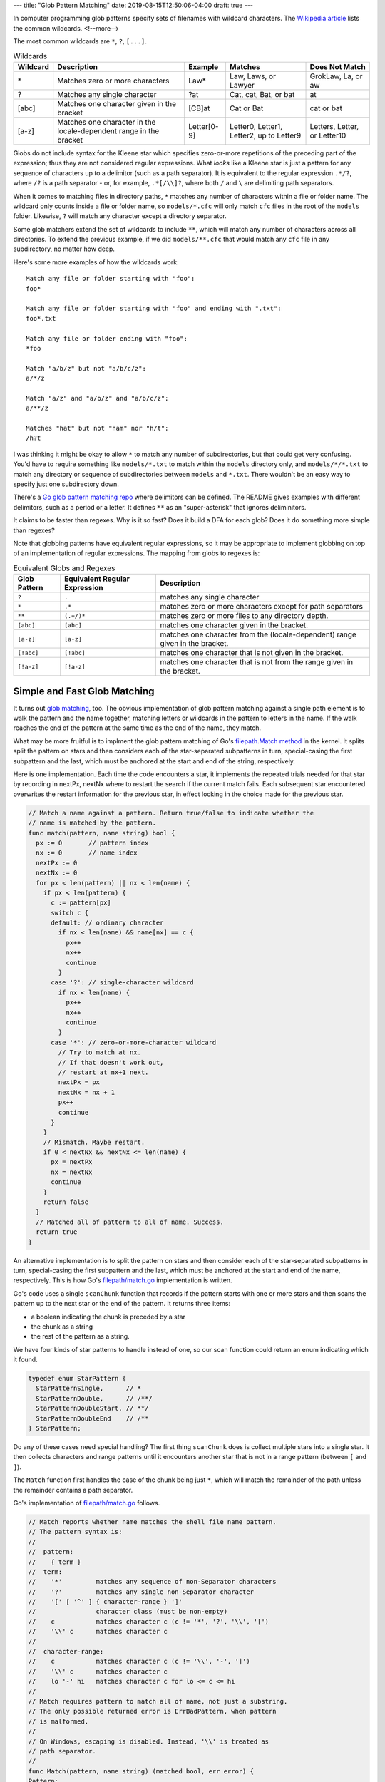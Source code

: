 ---
title: "Glob Pattern Matching"
date: 2019-08-15T12:50:06-04:00
draft: true
---

In computer programming glob patterns specify sets of filenames with wildcard characters. The `Wikipedia article <https://en.wikipedia.org/wiki/Glob_(programming)>`_ lists the common wildcards.
<!--more-->

The most common wildcards are ``*``, ``?``, ``[...]``.

.. table:: Wildcards
    :widths: auto

    ========  ==================================================================  =========== ========================================  ============================
    Wildcard  Description                                                         Example     Matches                                   Does Not Match
    ========  ==================================================================  =========== ========================================  ============================
    \*        Matches zero or more characters                                     Law*        Law, Laws, or Lawyer                      GrokLaw, La, or aw
    ?         Matches any single character                                        ?at         Cat, cat, Bat, or bat                     at
    [abc]     Matches one character given in the bracket                          [CB]at      Cat or Bat                                cat or bat
    [a-z]     Matches one character in the locale-dependent range in the bracket  Letter[0-9] Letter0, Letter1, Letter2, up to Letter9  Letters, Letter, or Letter10
    ========  ==================================================================  =========== ========================================  ============================

Globs do not include syntax for the Kleene star which specifies zero-or-more repetitions of the preceding part of the expression; thus they are not considered regular expressions. What *looks* like a Kleene star is just a pattern for any sequence of characters up to a delimitor (such as a path separator). It is equivalent to the regular expression ``.*/?``, where ``/?`` is a path separator - or, for example, ``.*[/\\]?``, where both ``/`` and ``\`` are delimiting path separators.

When it comes to matching files in directory paths, ``*`` matches any number of characters within a file or folder name. The wildcard only counts inside a file or folder name, so ``models/*.cfc`` will only match ``cfc`` files in the root of the ``models`` folder. Likewise, ``?`` will match any character except a directory separator.

Some glob matchers extend the set of wildcards to include ``**``, which will match any number of characters across all directories. To extend the previous example, if we did ``models/**.cfc`` that would match any ``cfc`` file in any subdirectory, no matter how deep.

Here's some more examples of how the wildcards work::

  Match any file or folder starting with "foo":
  foo*

  Match any file or folder starting with "foo" and ending with ".txt":
  foo*.txt

  Match any file or folder ending with "foo":
  *foo

  Match "a/b/z" but not "a/b/c/z":
  a/*/z

  Match "a/z" and "a/b/z" and "a/b/c/z":
  a/**/z

  Matches "hat" but not "ham" nor "h/t":
  /h?t

I was thinking it might be okay to allow ``*`` to match any number of subdirectories, but that could get very confusing. You'd have to require something like ``models/*.txt`` to match within the ``models`` directory only, and ``models/*/*.txt`` to match any directory or sequence of subdirectories between ``models`` and ``*.txt``. There wouldn't be an easy way to specify just one subdirectory down.

There's a `Go glob pattern matching repo <https://github.com/gobwas/glob>`_ where delimitors can be defined. The README gives examples with different delimitors, such as a period or a letter. It defines ``**`` as an "super-asterisk" that ignores deliminitors.

It claims to be faster than regexes. Why is it so fast? Does it build a DFA for each glob? Does it do something more simple than regexes?

Note that globbing patterns have equivalent regular expressions, so it may be appropriate to implement globbing on top of an implementation of regular expressions. The mapping from globs to regexes is:

.. table:: Equivalent Globs and Regexes
    :widths: auto

    ============  ============================= =============================================================
    Glob Pattern  Equivalent Regular Expression Description
    ============  ============================= =============================================================
    ``?``         ``.``                         matches any single character
    ``*``         ``.*``                        matches zero or more characters except for path separators
    ``**``        ``(.+/)*``                    matches zero or more files to any directory depth.
    ``[abc]``     ``[abc]``                     matches one character given in the bracket.
    ``[a-z]``     ``[a-z]``                     matches one character from the (locale-dependent) range given in the bracket.
    ``[!abc]``    ``[!abc]``                    matches one character that is not given in the bracket.
    ``[!a-z]``    ``[!a-z]``                    matches one character that is not from the range given in the bracket.
    ============  ============================= =============================================================

#############################
Simple and Fast Glob Matching
#############################

It turns out `glob matching <glob matching can be simple and fast_>`_, too. The obvious implementation of glob pattern matching against a single path element is to walk the pattern and the name together, matching letters or wildcards in the pattern to letters in the name. If the walk reaches the end of the pattern at the same time as the end of the name, they match.

What may be more fruitful is to implment the glob pattern matching of Go's `filepath.Match method <https://golang.org/src/path/filepath/match.go>`_ in the kernel. It splits split the pattern on stars and then considers each of the star-separated subpatterns in turn, special-casing the first subpattern and the last, which must be anchored at the start and end of the string, respectively.

Here is one implementation. Each time the code encounters a star, it implements the repeated trials needed for that star by recording in nextPx, nextNx where to restart the search if the current match fails. Each subsequent star encountered overwrites the restart information for the previous star, in effect locking in the choice made for the previous star.

.. code-block:: go

  // Match a name against a pattern. Return true/false to indicate whether the
  // name is matched by the pattern.
  func match(pattern, name string) bool {
    px := 0       // pattern index
    nx := 0       // name index
    nextPx := 0
    nextNx := 0
    for px < len(pattern) || nx < len(name) {
      if px < len(pattern) {
        c := pattern[px]
        switch c {
        default: // ordinary character
          if nx < len(name) && name[nx] == c {
            px++
            nx++
            continue
          }
        case '?': // single-character wildcard
          if nx < len(name) {
            px++
            nx++
            continue
          }
        case '*': // zero-or-more-character wildcard
          // Try to match at nx.
          // If that doesn't work out,
          // restart at nx+1 next.
          nextPx = px
          nextNx = nx + 1
          px++
          continue
        }
      }
      // Mismatch. Maybe restart.
      if 0 < nextNx && nextNx <= len(name) {
        px = nextPx
        nx = nextNx
        continue
      }
      return false
    }
    // Matched all of pattern to all of name. Success.
    return true
  }

An alternative implementation is to split the pattern on stars and then consider each of the star-separated subpatterns in turn, special-casing the first subpattern and the last, which must be anchored at the start and end of the name, respectively. This is how Go's `filepath/match.go <https://golang.org/src/path/filepath/match.go>`_ implementation is written.

Go's code uses a single ``scanChunk`` function that records if the pattern starts with one or more stars and then scans the pattern up to the next star or the end of the pattern. It returns three items:

* a boolean indicating the chunk is preceded by a star
* the chunk as a string
* the rest of the pattern as a string.

We have four kinds of star patterns to handle instead of one, so our scan function could return an enum indicating which it found.

.. code-block:: c

  typedef enum StarPattern {
    StarPatternSingle,      // *
    StarPatternDouble,      // /**/
    StarPatternDoubleStart, // **/
    StarPatternDoubleEnd    // /**
  } StarPattern;

Do any of these cases need special handling? The first thing ``scanChunk`` does is collect multiple stars into a single star. It then collects characters and range patterns until it encounters another star that is not in a range pattern (between ``[`` and ``]``).

The ``Match`` function first handles the case of the chunk being just ``*``, which will match the remainder of the path unless the remainder contains a path separator.

Go's implementation of `filepath/match.go <https://golang.org/src/path/filepath/match.go>`_ follows.

.. code-block:: go

  // Match reports whether name matches the shell file name pattern.
  // The pattern syntax is:
  //
  //  pattern:
  //    { term }
  //  term:
  //    '*'         matches any sequence of non-Separator characters
  //    '?'         matches any single non-Separator character
  //    '[' [ '^' ] { character-range } ']'
  //                character class (must be non-empty)
  //    c           matches character c (c != '*', '?', '\\', '[')
  //    '\\' c      matches character c
  //
  //  character-range:
  //    c           matches character c (c != '\\', '-', ']')
  //    '\\' c      matches character c
  //    lo '-' hi   matches character c for lo <= c <= hi
  //
  // Match requires pattern to match all of name, not just a substring.
  // The only possible returned error is ErrBadPattern, when pattern
  // is malformed.
  //
  // On Windows, escaping is disabled. Instead, '\\' is treated as
  // path separator.
  //
  func Match(pattern, name string) (matched bool, err error) {
  Pattern:
    for len(pattern) > 0 {
      var star bool
      var chunk string
      star, chunk, pattern = scanChunk(pattern)
      if star && chunk == "" {
        // Trailing * matches rest of string unless it has a /.
        return !strings.Contains(name, string(Separator)), nil
      }
      // Look for match at current position.
      t, ok, err := matchChunk(chunk, name)
      // if we're the last chunk, make sure we've exhausted the name
      // otherwise we'll give a false result even if we could still match
      // using the star
      if ok && (len(t) == 0 || len(pattern) > 0) {
        name = t
        continue
      }
      if err != nil {
        return false, err
      }
      if star {
        // Look for match skipping i+1 bytes.
        // Cannot skip /.
        for i := 0; i < len(name) && name[i] != Separator; i++ {
          t, ok, err := matchChunk(chunk, name[i+1:])
          if ok {
            // if we're the last chunk, make sure we exhausted the name
            if len(pattern) == 0 && len(t) > 0 {
              continue
            }
            name = t
            continue Pattern
          }
          if err != nil {
            return false, err
          }
        }
      }
      return false, nil
    }
    return len(name) == 0, nil
  }

  // scanChunk gets the next segment of pattern, which is a non-star string
  // possibly preceded by a star.
  func scanChunk(pattern string) (star bool, chunk, rest string) {
    for len(pattern) > 0 && pattern[0] == '*' {
      pattern = pattern[1:]
      star = true
    }
    inrange := false
    var i int
  Scan:
    for i = 0; i < len(pattern); i++ {
      switch pattern[i] {
      case '\\':
        if runtime.GOOS != "windows" {
          // error check handled in matchChunk: bad pattern.
          if i+1 < len(pattern) {
            i++
          }
        }
      case '[':
        inrange = true
      case ']':
        inrange = false
      case '*':
        if !inrange {
          break Scan
        }
      }
    }
    return star, pattern[0:i], pattern[i:]
  }

  // matchChunk checks whether chunk matches the beginning of s.
  // If so, it returns the remainder of s (after the match).
  // Chunk is all single-character operators: literals, char classes, and ?.
  func matchChunk(chunk, s string) (rest string, ok bool, err error) {
    for len(chunk) > 0 {
      if len(s) == 0 {
        return
      }
      switch chunk[0] {
      case '[':
        // character class
        r, n := utf8.DecodeRuneInString(s)
        s = s[n:]
        chunk = chunk[1:]
        // We can't end right after '[', we're expecting at least
        // a closing bracket and possibly a caret.
        if len(chunk) == 0 {
          err = ErrBadPattern
          return
        }
        // possibly negated
        negated := chunk[0] == '^'
        if negated {
          chunk = chunk[1:]
        }
        // parse all ranges
        match := false
        nrange := 0
        for {
          if len(chunk) > 0 && chunk[0] == ']' && nrange > 0 {
            chunk = chunk[1:]
            break
          }
          var lo, hi rune
          if lo, chunk, err = getEsc(chunk); err != nil {
            return
          }
          hi = lo
          if chunk[0] == '-' {
            if hi, chunk, err = getEsc(chunk[1:]); err != nil {
              return
            }
          }
          if lo <= r && r <= hi {
            match = true
          }
          nrange++
        }
        if match == negated {
          return
        }

      case '?':
        if s[0] == Separator {
          return
        }
        _, n := utf8.DecodeRuneInString(s)
        s = s[n:]
        chunk = chunk[1:]

      case '\\':
        if runtime.GOOS != "windows" {
          chunk = chunk[1:]
          if len(chunk) == 0 {
            err = ErrBadPattern
            return
          }
        }
        fallthrough

      default:
        if chunk[0] != s[0] {
          return
        }
        s = s[1:]
        chunk = chunk[1:]
      }
    }
    return s, true, nil
  }

#########################
Regular Expression Syntax
#########################

The simplest regular expression is a single literal character. Except for metacharacters, literal characters match themselves. The metacharacters are ``*+?()|.\``. To match a metacharacter, escape it with a backslash. For example, ``\+`` matches a literal plus character, and ``\\`` matches a literal backslash.

Operators are the metacharacters ``*+?``, also known as repetition characters. For a regular expression :math:`e_1`

  * :math:`e_1*` matches a sequence of zero or more (possibly different) strings, each of which match :math:`e_1`.
  * :math:`e_1+` matches one or more.
  * :math:`e_1?` matches zero or one.

Parentheses, ``(`` and ``)`` are are used to override operator precedence, and to make the order of operators explicit. For example, a sequence that starts with ``a`` and continues with zero or more ``b``'s is recognized by the regular expression ``ab*``. However, if you want to define a regular expression that recognizes zero or more sequences of ``a`` followed by ``b``, you would write ``(ab)*``.

The vertical bar, ``|``, defines a choice, or alternate regular expression. It represents the union of two regular expressions. For example, :math:`e_1|e_2` defines a regular expression that matches strings in the set of those matched by either :math:`e_1` or :math:`e_2`.

The period, ``.``, is a regular expression that matches a single character or rune.

The backslash, ``\`` is the escape character. It is used to match a literal metacharacter, as described above.

Concatenation is an operation that doesn't have an explicit metacharacter to denote its operation. It is simply defined by following one regular expression by another. Thus, :math:`e_1e_2` defines a regular expression that matches :math:`e_1` first, followed by :math:`e_2`.

Operator precedence, from highest to lowest, is

* repetition operators
* concatenation
* alternation

I'm not sure if any fancier regular expressions, such as character classes (like ``[a-z]``) or anchoring (i.e,  ``^`` and ``$`` for matching the beginning and end of a line) are needed. Think about character classes, though. They may provide a useful optimization over alternating among several runes or a range of runes.

######################################
Converting Regular Expressions to NFAs
######################################

In his 1951 research memorandum, Representation Of Events In Nerve Nets And Pinite Automata, Stephen Kleene proved that regular expressions and finite automata both describe regular languages. They are exactly equivalent in power. Every regular expression has an equivalent NFA (they match the same strings) and vice versa. It turns out that DFAs are also equivalent in power to NFAs and regular expressions.

There are multiple ways to translate regular expressions into NFAs. The method described here was first described by Thompson in his 1968 CACM paper.

`Russ Cox`_ describes the implementation of his regular expression library `RE2 <http://code.google.com/p/re2/source/browse/LICENSE>`_ in his article `Regular Expression Matching in the Wild`_. There he states

  In retrospect, I think the tree form and the Walker might have been a mistake. If recursion is not allowed (as is the case here), it might work better to avoid the recursive representation entirely, instead storing the parsed regular expression in `reverse Polish notation <http://en.wikipedia.org/wiki/Reverse_Polish_notation>`_ as in `Thompson's 1968 paper <http://swtch.com/~rsc/regexp/regexp1.html#thompson>`_ and this `example code <http://swtch.com/~rsc/regexp/nfa.c.txt>`_. If the RPN form recorded the maximum stack depth used in the expression, a traversal would allocate a stack of exactly that size and then zip through the representation in a single linear scan.

This sounds like a good idea. I think I'll try it. I also want to keep in mind that the minifilter may be able to get a performance boost by combining all rule paths into a single regular expression (adding alternation of all enabled rule paths). It should be possible for each match state to record the particular rule that was matched, as the rule ID is part of a FIM event.

I think the plan is:

#. Design a regular expression algorithm along the lines of Thompson's paper.
   * Convert a regular expression to postfix
   * Generate a NFA from the postfix representation
   * Convert the NFA to a DFA
   * Write an implementation in Go with the hope that a DFA can be built in user-space, packed into a single block of memory and passed to the kernel minifilter for use.
   * Write another implementation in C. At least the part that executes the DFA will have to be written in C so the minifilter will be able to execute it.
   * Execute the DFA to match against test strings
#. Convert glob patterns to regular expressions
#. Convert a set of glob patterns to a single regular expression, and then convert that to a DFA (via the algorithms developed above) where match states map to the rule(s) where the original globs were defined.

Converting a set of glob patterns to a single regular expression shouldn't be hard. It amounts to converting each glob to a regex, and then logically or-ing them together. Many regular expression packages implement this feature via a ``+`` or ``|`` operator

Caveat on converting a NFA to a DFA. It is important to learn what can be done and what Thompson did to mitigate a possible explosion of states in the DFA. Creating a NFA from a regular expression of length :math:`m` results in a NFA with :math:`O(m)` nodes. That's fine, but I've read in a couple of places that converting the NFA to a DFA can result in a DFA with :math:`O(2^m)` states. I suspect that is a naive conversion, and that at least for some pathological regular expressions, the number of states can be greatly reduced.

##############################
Initial Regex Algorithm Design
##############################

Thompson defined a three-stage, regular-expression compiler. Likewise, we'll conver the regex into an NFA in three steps. The first step is to ensure only syntactically correct regular expressions are accepted. The second step is to convert a regular expression from infix to reverse Polish notation (RPN, a.k.a, postfix form), while keeping track of the maximum stack-depth used by the regex.

RPN can be parsed recursively or with a stack. We use a stack for two related reasons. First, so-called "pathological" regular expressions can create deep recursive calls, possibly blowing the call stack. Second, with an explicit stack, we can more easily control its depth and set limits to mitigate the fallout from pathological cases.

Consider these operators when tokenizing a regex:

* RegexNoMatch: matches no strings
* RegexEmptyMatch: matches the empty string
* RegexLiteral: matches one rune (a character that could be UTF-8 or UTF-16. The kernel will use UTF-16 for matching runes).
* RegexLiteralString: matches a string, a sequence of runes.
* RegexConcat: matches the concatenation of two regexes.
* RegexAlternate: matches the union of two regexes.
* RegexStar: matches a regex zero or more times.
* RegexPlus: matches a regex one or more times.
* RegexOptional: (the question mark) matches a regex zero times or once.
* RegexAnyRune: (the period) matches any single rune.
* RegexErrorParse: an error has occurred while parsing the regex string.

****************
Infix to Postfix
****************

The general algorithm for converting an infix expression to a postfix expression uses a stack for holding operators. The idea is to scan the infix expression from beginning to end moving operands directly and using the stack to hold operators until they can be placed in the postfix expression.

An actual implementation that processes simple regular expressions (the repetition operators, alternation, and parenthesized subexpressions) doesn't need an explicit operator stack. Instead it can maintain a count of operands appended to the postfix expression, a count of alternation operators in process, and a stack of those values to handle parenthesized subexpressions. Proceed as follows:

* If the token is an operand (a character that is not an operator):

  * if there is more than one operand in the postfix expression, append a concatenation operator and decrement the count of operands.
  * append the new operand to the postfix expression and increment the operand count.

* if the token is one of the repetition operators (``*``, ``+``, or ``?``) it is already a postfix operator.

  * If there is at least one atom in the postfix expression, append the repetition operator to it.
  * otherwise, return an error indicating the regular expression is malformed.

* If the token is a left parenthesis:

  * if there is more than one operand in the postfix expression, append a concatenation operator to it and decrement the operand count.
  * push the count of operands and count of alternation operators on to the subexpression stack. Reset those counts to zero, so we can start counting them for the subexpression.

* If the token is a right parenthesis:

  * if there are no values on the subexpression stack, or if the operand count is zero, return an error about a malformed regular expression.
  * otherwise:

    * in a loop, decrement the operand count and if it is greater than zero append a concatenation operator to the postfix expression. Repeat until the operand count is zero.
    * in a loop, while the count of alternation operators is greater than zero, append an alternation operator to the postfix expression and decrement the count.
    * pop the counts of operands and alternation operators off the subexpression stack, restoring the previous counts.
    * increment the operand count due to the subexpression just processed.

* if the token is an alternation operator:

  * if the operand count is zero, return an error indicating the regular expression is malformed.
  * otherwise:

    * in a loop, decrement the operand count and as long as it's greater than zero, append a concatenation operator to the postfix expression.
    * increment the count of alternation operators.

* When the infix expression has been completely processed:

  * if the subexpression stack is not empty, return a malformed expression error.
  * otherwise:

    * in a loop, decrement the count of operands, and while it is greater than zero, append a concatenation operator to the postfix expression.
    * in a loop, while the alternation count is greater than zero, append an alternation operator to the postfix expression and then decrement the count of alternation operators.

.. code-block:: go

  package regex

  type RegexTokenType int

  const (
    RegexNoMatch        RegexTokenType = iota
    RegexEmptyMatch
    RegexLiteral
    RegexLiteralString
    RegexConcat
    RegexAlternate
    RegexStar
    RegexPlus
    RegexOptional
    RegexAnyRune
    // Parser errors
    RegexErrorParse
    RegexBadEscape          // bad escape sequence
    RegexBadCharClass       // bad character class
    RegexBadCharRange       // bad character class range
    RegexMissingBracket     // missing closing ]
    RegexMissingParen       // missing closing )
    RegexTrailingBackslash  // at end of regexp
    RegexRepeatArgument     // repeat argument missing, e.g. "*"
    RegexRepeatSize         // bad repetition argument
    RegexRepeatOp           // bad repetition operator
    RegexBadPerlOp          // bad perl operator
    RegexBadUTF8            // invalid UTF-8 in regexp
    RegexBadNamedCapture    // bad named capture  )

  type RegexToken struct {
    Type RegexTokenType
    Value string
  }

  func infixToPostfix(infixRegex string) chan *RegexToken {
    out := make(chan *RegexToken)
    go func(regex string) {
      // iterate over the runes
      for pos, r := range regex {
        switch r {
          case '(':
            // insert a concatentation operator iff not first value
            if pos > 0 {
              out <- &RegexToken{RegexConcat, "("}
            }
        }
      }
    }(infixRegex)
    return out
  }

################################
Pathological Regular Expressions
################################

One such case is ``(x+x+)+y``, which is equivalent to ``xx+y``. It means:

* One or more of the character X
* One or more of the character X
* One or more of the previous two matches combined
* Followed by a single character Y

Running this regex over a string of ``x``'s that doesn't end in ``y`` results in exponential backtracking for naive implementations.

Another pathological case is ``a*a*a*a*a*a*a*a*a*a*``, which is equivalent to ``a*``. In a naive implementation, this regular expression can generate a DFA with an excessive number of states, on the order of :math:`2^{20}`, instead of just a handful of states.

#########
Resources
#########

* `Regular Expression Matching in the Wild`_
* Runaway Regular Expressions: `Catastrophic Backtracking`_.

.. _regular expression matching in the wild: https://swtch.com/~rsc/regexp/regexp3.html
.. _russ cox: https://swtch.com/~rsc/
.. _catastrophic backtracking: https://www.regular-expressions.info/catastrophic.html
.. _glob matching can be simple and fast: https://research.swtch.com/glob
